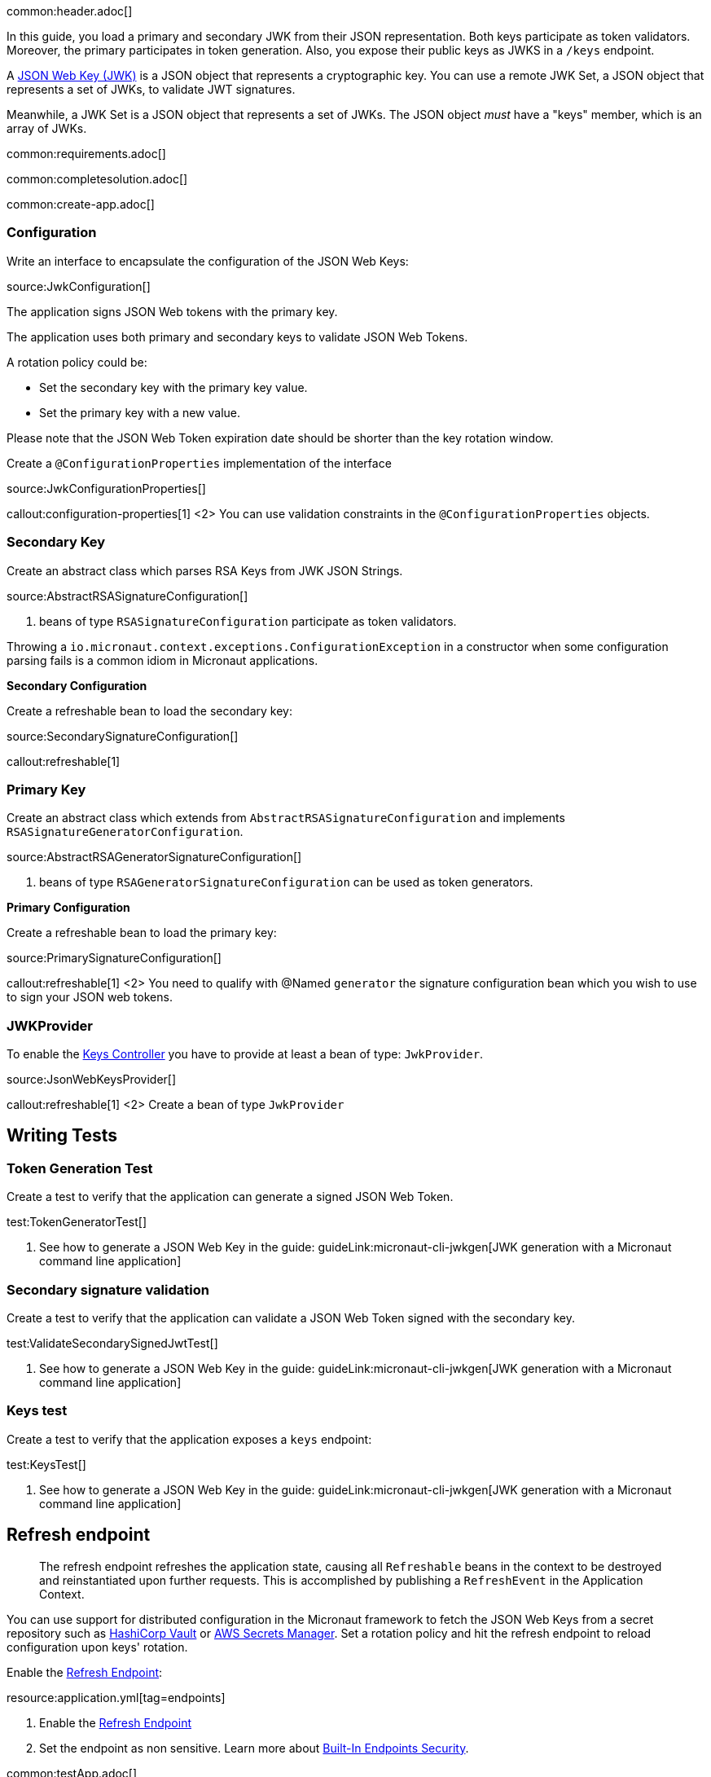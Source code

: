 common:header.adoc[]

In this guide, you load a primary and secondary JWK from their JSON representation. Both keys participate as token validators. Moreover, the primary participates in token generation. Also, you expose their public keys as JWKS in a `/keys` endpoint.

A https://tools.ietf.org/html/rfc7517[JSON Web Key (JWK)] is a JSON object that represents a cryptographic key. You can use a remote JWK Set, a JSON object that represents a set of JWKs, to validate JWT signatures.

Meanwhile, a JWK Set is a JSON object that represents a set of JWKs. The JSON object _must_ have a "keys" member, which is an array of JWKs.

common:requirements.adoc[]

common:completesolution.adoc[]

common:create-app.adoc[]

=== Configuration

Write an interface to encapsulate the configuration of the JSON Web Keys:

source:JwkConfiguration[]

The application signs JSON Web tokens with the primary key.

The application uses both primary and secondary keys to validate JSON Web Tokens.

A rotation policy could be:

- Set the secondary key with the primary key value.
- Set the primary key with a new value.

Please note that the JSON Web Token expiration date should be shorter than the key rotation window.

Create a `@ConfigurationProperties` implementation of the interface

source:JwkConfigurationProperties[]

callout:configuration-properties[1]
<2> You can use validation constraints in the `@ConfigurationProperties` objects.

=== Secondary Key

Create an abstract class which parses RSA Keys from JWK JSON Strings.

source:AbstractRSASignatureConfiguration[]

<1> beans of type `RSASignatureConfiguration` participate as token validators.

Throwing a `io.micronaut.context.exceptions.ConfigurationException` in a constructor when some configuration parsing fails is a common idiom in Micronaut applications.

**Secondary Configuration**

Create a refreshable bean to load the secondary key:

source:SecondarySignatureConfiguration[]

callout:refreshable[1]

=== Primary Key

Create an abstract class which extends from `AbstractRSASignatureConfiguration` and implements `RSASignatureGeneratorConfiguration`.

source:AbstractRSAGeneratorSignatureConfiguration[]

<1> beans of type `RSAGeneratorSignatureConfiguration` can be used as token generators.

**Primary Configuration**

Create a refreshable bean to load the primary key:

source:PrimarySignatureConfiguration[]

callout:refreshable[1]
<2> You need to qualify with @Named `generator` the signature configuration bean which you wish to use to sign your JSON web tokens.

=== JWKProvider

To enable the https://micronaut-projects.github.io/micronaut-security/latest/guide/#keys[Keys Controller] you have to provide at least a bean of type: `JwkProvider`.

source:JsonWebKeysProvider[]

callout:refreshable[1]
<2> Create a bean of type `JwkProvider`

== Writing Tests

=== Token Generation Test

Create a test to verify that the application can generate a signed JSON Web Token.

test:TokenGeneratorTest[]

<1> See how to generate a JSON Web Key in the guide: guideLink:micronaut-cli-jwkgen[JWK generation with a Micronaut command line application]

=== Secondary signature validation

Create a test to verify that the application can validate a JSON Web Token signed with the secondary key.

test:ValidateSecondarySignedJwtTest[]

<1> See how to generate a JSON Web Key in the guide: guideLink:micronaut-cli-jwkgen[JWK generation with a Micronaut command line application]

=== Keys test

Create a test to verify that the application exposes a `keys` endpoint:

test:KeysTest[]

<1> See how to generate a JSON Web Key in the guide: guideLink:micronaut-cli-jwkgen[JWK generation with a Micronaut command line application]

== Refresh endpoint

> The refresh endpoint refreshes the application state, causing all `Refreshable` beans in the context to be destroyed and reinstantiated upon further requests. This is accomplished by publishing a `RefreshEvent` in the Application Context.

You can use support for distributed configuration in the Micronaut framework to fetch the JSON Web Keys from a secret repository such as https://docs.micronaut.io/latest/guide/#distributedConfigurationVault[HashiCorp Vault] or https://micronaut-projects.github.io/micronaut-aws/latest/guide/#distributedconfigurationsecretsmanager[AWS Secrets Manager]. Set a rotation policy and hit the refresh endpoint to reload configuration upon keys' rotation.

Enable the https://docs.micronaut.io/latest/guide/#refreshEndpoint[Refresh Endpoint]:

resource:application.yml[tag=endpoints]

<1> Enable the https://docs.micronaut.io/latest/guide/#refreshEndpoint[Refresh Endpoint]
<2> Set the endpoint as non sensitive. Learn more about https://micronaut-projects.github.io/micronaut-security/latest/guide/#builtInEndpointsAccess[Built-In Endpoints Security].

common:testApp.adoc[]

common:runapp.adoc[]

== Invoke the keys endpoint

Create two environment variables with Json Web Keys
[source,bash]
----
export JWK_PRIMARY="{\"p\":\"_OZyH1Mk3wR0oXw1C31t4kWOcaHFB6Njro1cYx52REnPiznn_JTtwvlAMpvV6LVCIZPgKMzdIEMY1gYs1LsO-5IFqWwegXmYJ0iKXbRrZshfWBCzRLK3QK5fER1le1XUBDhtDk7KIW_Xg-SZF4pf_LUEVKMnyUpspGI5F77jlJ8\",\"kty\":\"RSA\",\"q\":\"s9wvl7z8vkHQvo9xOUp-z0a2Z7LFBDil2uIjPh1FQzs34gFXH8dQPRox83TuN5d4KzdLPqQNQAfMXU9_KmxihNb_qDQahYugeELmcem04munxXqBdyZqWhWCy5YmujYqn44irwvoTbw6_RkMqjCmINPTPadptlPivsZ6RhKn8zk\",\"d\":\"ok3wmhOy8NZEHAotnFiH6ecFD6xf_9x33_fMRkqa3_KE8NZM7vmvNgElox2UvcP_2K5E7jOdL2XQdJCTIW3Qlj66yE2a84SYlbvxIc4hDrIog0XNt4FhavvshxxUIfDQo6Q8qXDR5v7nwt6SCopYC3t3KVRdJh08GzKoVxysd7afJjxXxx178gY29uMRqnwxFN1OGnWaiBr-xGKb1frJ6jOI1zvuuCaljZ4aZjc9vOR4y9ZmobgrzkMFnpDAmQZ7MWcVMyodRMOA2dEOckywPhg-dIVNiVIqzJqe5Yg1ilNookjwtqj2TpNU7Z9gPqzYB73PmQ2p5LMDheAPxcOmEQ\",\"e\":\"AQAB\",\"use\":\"sig\",\"kid\":\"e3be37177a7c42bcbadd7cc63715f216\",\"qi\":\"r--nAtaYPAgJq_8R1-kynpd53E17n-loDUgtVWBCx_RmdORX4Auilv1S83dD1mbcnYCbV_LmxiEjOiz-4gS_E0qVGqakAqQrO1hVUvJa_Y2uftDgwFmuJNGbpRU-K4Td_uUzdm48za8yJCgOdYsWp6PNMCcmQgiInzkR3XYV83I\",\"dp\":\"oQUcvmMSw8gzdin-IB2xW_MLecAVEgLu0dGBdD6N8HbKZQvub_xm0dAfFtnvvWXDAFwFyhR96i-uXX67Bos_Q9-6KSAE4E0KGmDucDESfPOw-QJREbl0QgOD1gLQfVGtVy6SCR0TR2zNXFWtP7bD3MNoSXdEOr5fI97CGSNaBWM\",\"alg\":\"RS256\",\"dq\":\"DM-WJDy10-dkMu6MpgQEXEcxHtnA5rgSODD7SaVUFaHWLSbjScQslu2SuUCO5y7GxG0_0spklzb2-356FE98BPI7a4Oqj_COEYLSXzLCS45XeN1s80utL5Vwp4eeYo0RJCQ_nDBA76iEmxp5qHWmn5f25-FQykfXUrdYZj1V8SE\",\"n\":\"sa6m2i-iNvj6ZSTdSHZaBrnv6DId4AqAXhOyl0yA5fNWYe6r51h24SXqk7DsGYHHh74ii74tP1lTpmy6RD67tCK-tbN-d6yc4Z6FfM8R83v2QZUfaAixgHGtw0n2toqsiHf6EloDV-B8q4GYyKDD6cLecoaIuTmMBTY3kts59U2t9W10YoLGsmFqLSz8qNF5HkahzB6_--2DiBfVGUKAXHC-SICGZCi-8efOetv6pt9vFiWEgwU_DgjRNYzLFt1SEmbGFUU4kbjQ7tNTMkHfzfwcT6qLt4kVKy2FNYsEMk24keWtCvW_RyO_fisZc0W9smX7WtYjEXhcAjDeqHgEZw\"}"
export JWK_SECONDARY="{\"p\":\"4qJ9RNlu6SuDT_MLArfzimvKEwmet_j12Z9EQeb5nMjZIOHTcWw__duebUytfWwxsRHhtSVXeMt-EryQAOulm2p1bfiVuparq93z9P5cPnb0oArFaw3eFNFEmX5U-lY8PzUTTsFxO4aVQYAKXD6DP7p5uPzuwpHFuNc71nNIXZE\",\"kty\":\"RSA\",\"q\":\"v4OhkWMbS_nq77HFanwZAT_obfJuQfOFOQBORL4ATAHGUXm2y4YqLNExZs7Wj1MA_6ya6Y00s2JBM7fWq_fPe4d9xo5aGrPdcp0G8W21kkfh9vuVPlHVQTgSP7FQ9qahvXxNwK_11yNr3p1HBmScJ5mHlMBpIJsFcvHA-uXe0Ps\",\"d\":\"EunrjnQ1-jJPSCrt2L94PUpDrakup8a4pXys52YSkJY-W6XidM0roOS6kr06P3G6VQgc6AL_BkvTQ_XS0oXHbXVprDQ5Syam5p9oxHBhhW_vSqIMgUOfm28uyB3Mtw9rBxdUxW3yElHioaR8a-exYhhyVXb1QEhxL_rcnthmhAkM2NcHi2UnxGKFTsC0abQ2MuQc1OAuW5veDiIF2hfdC41qE0_d8vB6FDWbblgUpbwB6uSZaViPs15Buq2oX9dCCw54-PgzkfehDt7lyqgupktbV1psnVVhL86shzt4QFnhd3k7VpFbjCNFtiJTrufV-XBWT0pl2w3VR9wrHJ1bYQ\",\"e\":\"AQAB\",\"use\":\"sig\",\"kid\":\"0794e938379540dc8eaa559508524a79\",\"qi\":\"jy-TNyXVy_44_n4KGAwIbZO2C4r6uNWuEdehBfQKkPhiP90myG1KZVfOoKNOK9bCv2mvZJcBz4c1ArElgpuSCV4-KFac1ZzQo_ic5aoIej8Qa80y2ogc-_Yv6_ZLHC1S76M-lm4jayk2-rvuBpy2pUvHbW6Srhs_szwz7ZfSkLg\",\"dp\":\"ApqdV9ortRAj7Ro8ySY17SQ56SgWI8T_hiWXUi6GNa_1FrShik8VGSSZ2GWmJKfGlmM_NaadL60e4LY77VbHy1ZYzQ-rIL60cEAXmnwFsU4Kl4AoLoe1QoX5BM53yXyOKqfAdgow898i_eKru82YEnZhCagWUjP8kpgefuNKNJE\",\"alg\":\"RS256\",\"dq\":\"bFF78WoXh0pMCdQHL2oPDnjh8kWa_OxKHmpA2nqIWnTqgSyRKd2xPvX2tgooqpmsx-8NEymNdCQPcrv4y_z2OgzxI3tiFRZEGs4bnjOJ7bmAYZv71mqcbi3TjHiyrT6j3jNPGrurFUpweVGFWWVQOMmKOKT3ELz9QPzhREb9Vj8\",\"n\":\"qYvDpV8DRU5hx9eXpE4Ms8nUXicEwrxUUz5gb5gkXpIeY82mqfQKKCP6PSFnkKYtRFTOUSm9cgGGfOd7O4NFsIsxLwXCj34X7ORr19eXKBLvG3bZJLxqRlbYuQshDMkQOui1sDBxvYnj5p4iHne6l2btH5grHOCShUWG-bKps5Y8bKNHod1pIOOBabVCmn3sUVUkZw8nyXkQqZbv-c8x6z0TEfhNOPOIt2AmmlNgrE_8g7-dnCvqfJnhv0c7qkOJzsb7OMmvVwsQNiM59D6uaWZr-vdANo6NggiZmCKUS3tpUvdXW7ec9WMPJWhrVEkRcbWXQnZ_C7pXFrz7rLeNKw\"}"
----

Invoke the `/keys` endpoint:

[source, bash]
----
curl -i localhost:8080/keys
----

[source]
----
HTTP/1.1 200 OK
Date: Mon, 7 Jun 2021 14:42:42 GMT
content-type: application/json
content-length: 892
connection: keep-alive

{"keys":[{"kty":"RSA","e":"AQAB","use":"sig","kid":"e3be37177a7c42bcbadd7cc63715f216","alg":"RS256","n":"sa6m2i-iNvj6ZSTdSHZaBrnv6DId4AqAXhOyl0yA5fNWYe6r51h24SXqk7DsGYHHh74ii74tP1lTpmy6RD67tCK-tbN-d6yc4Z6FfM8R83v2QZUfaAixgHGtw0n2toqsiHf6EloDV-B8q4GYyKDD6cLecoaIuTmMBTY3kts59U2t9W10YoLGsmFqLSz8qNF5HkahzB6_--2DiBfVGUKAXHC-SICGZCi-8efOetv6pt9vFiWEgwU_DgjRNYzLFt1SEmbGFUU4kbjQ7tNTMkHfzfwcT6qLt4kVKy2FNYsEMk24keWtCvW_RyO_fisZc0W9smX7WtYjEXhcAjDeqHgEZw"},{"kty":"RSA","e":"AQAB","use":"sig","kid":"0794e938379540dc8eaa559508524a79","alg":"RS256","n":"qYvDpV8DRU5hx9eXpE4Ms8nUXicEwrxUUz5gb5gkXpIeY82mqfQKKCP6PSFnkKYtRFTOUSm9cgGGfOd7O4NFsIsxLwXCj34X7ORr19eXKBLvG3bZJLxqRlbYuQshDMkQOui1sDBxvYnj5p4iHne6l2btH5grHOCShUWG-bKps5Y8bKNHod1pIOOBabVCmn3sUVUkZw8nyXkQqZbv-c8x6z0TEfhNOPOIt2AmmlNgrE_8g7-dnCvqfJnhv0c7qkOJzsb7OMmvVwsQNiM59D6uaWZr-vdANo6NggiZmCKUS3tpUvdXW7ec9WMPJWhrVEkRcbWXQnZ_C7pXFrz7rLeNKw"}]}
----

common:graal-with-plugins.adoc[]

:exclude-for-languages:groovy

Invoke the `keys` endpoint as described in the previous section

:exclude-for-languages:

common:next.adoc[]

Read more about https://micronaut-projects.github.io/micronaut-security/latest/guide/[Micronaut Security].

Check out the guide guideLink:micronaut-cli-jwkgen[JWK Generation with a Micronaut Command Line Application].

common:helpWithMicronaut.adoc[]
